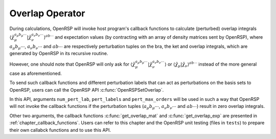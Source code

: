 .. _chapter_overlap_operator:

Overlap Operator
================

During calculations, OpenRSP will invoke host program's callback functions to
calculate (perturbed) overlap integrals
:math:`\left\langle\tilde{\chi}_{\mu}^{a_{\mu}b_{\mu}\cdots}\left| %
\tilde{\chi}_{\nu}^{a_{\nu}b_{\nu}\cdots}\right.\right\rangle^{ab\cdots}` and
expectation values (by contracting with an array of density matrices sent by
OpenRSP), where :math:`a_{\mu}b_{\mu}\cdots`, :math:`a_{\nu}b_{\nu}\cdots` and
:math:`ab\cdots` are respectively perturbation tuples on the bra, the ket and
overlap integrals, which are generated by OpenRSP in its recursive routine.

However, one should note that OpenRSP will only ask for
:math:`\left\langle\tilde{\chi}_{\mu}^{a_{\mu}b_{\mu}\cdots}\left| %
\tilde{\chi}_{\nu}^{a_{\nu}b_{\nu}\cdots}\right.\right\rangle` or
:math:`\left\langle\tilde{\chi}_{\mu}\left|\tilde{\chi}_{\nu}\right.\right\rangle^{ab\cdots}`
instead of the more general case as aforementioned.

To send such callback functions and different perturbation labels that can act
as perturbations on the basis sets to OpenRSP, users can call the OpenRSP API
:c:func:`OpenRSPSetOverlap`.

In this API, arguments ``num_pert_lab``, ``pert_labels`` and
``pert_max_orders`` will be used in such a way that OpenRSP will not invoke the
callback functions if the perturbation tuples (:math:`a_{\mu}b_{\mu}\cdots`,
:math:`a_{\nu}b_{\nu}\cdots` and :math:`ab\cdots`) result in zero overlap
integrals.

Other two arguments, the callback functions :c:func:`get_overlap_mat` and
:c:func:`get_overlap_exp` are presented in :ref:`chapter_callback_functions`.
Users can refer to this chapter and the OpenRSP unit testing (files in
``tests``) to prepare their own callabck functions and to use this API.
